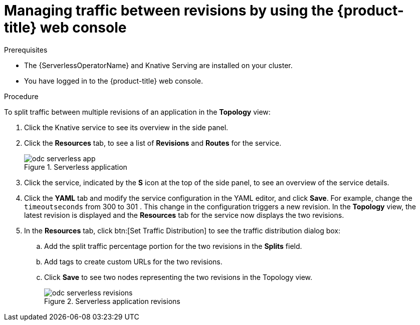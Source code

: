 // Module included in the following assemblies:
//
// * serverless/develop/serverless-traffic-management.adoc

:_mod-docs-content-type: PROCEDURE
[id="odc-splitting-traffic-between-revisions-using-developer-perspective_{context}"]
= Managing traffic between revisions by using the {product-title} web console

.Prerequisites

* The {ServerlessOperatorName} and Knative Serving are installed on your cluster.
* You have logged in to the {product-title} web console.

.Procedure

To split traffic between multiple revisions of an application in the *Topology* view:

. Click the Knative service to see its overview in the side panel.
. Click the *Resources* tab, to see a list of *Revisions* and *Routes* for the service.
+

.Serverless application
image::odc-serverless-app.png[]

. Click the service, indicated by the *S* icon at the top of the side panel, to see an overview of the service details.
. Click the *YAML* tab and modify the service configuration in the YAML editor, and click *Save*. For example, change the `timeoutseconds` from 300 to 301 . This change in the configuration triggers a new revision. In the *Topology* view, the latest revision is displayed and the *Resources* tab for the service now displays the two revisions.
. In the *Resources* tab, click btn:[Set Traffic Distribution] to see the traffic distribution dialog box:
.. Add the split traffic percentage portion for the two revisions in the *Splits* field.
.. Add tags to create custom URLs for the two revisions.
.. Click *Save* to see two nodes representing the two revisions in the Topology view.
+

.Serverless application revisions
image::odc-serverless-revisions.png[]
